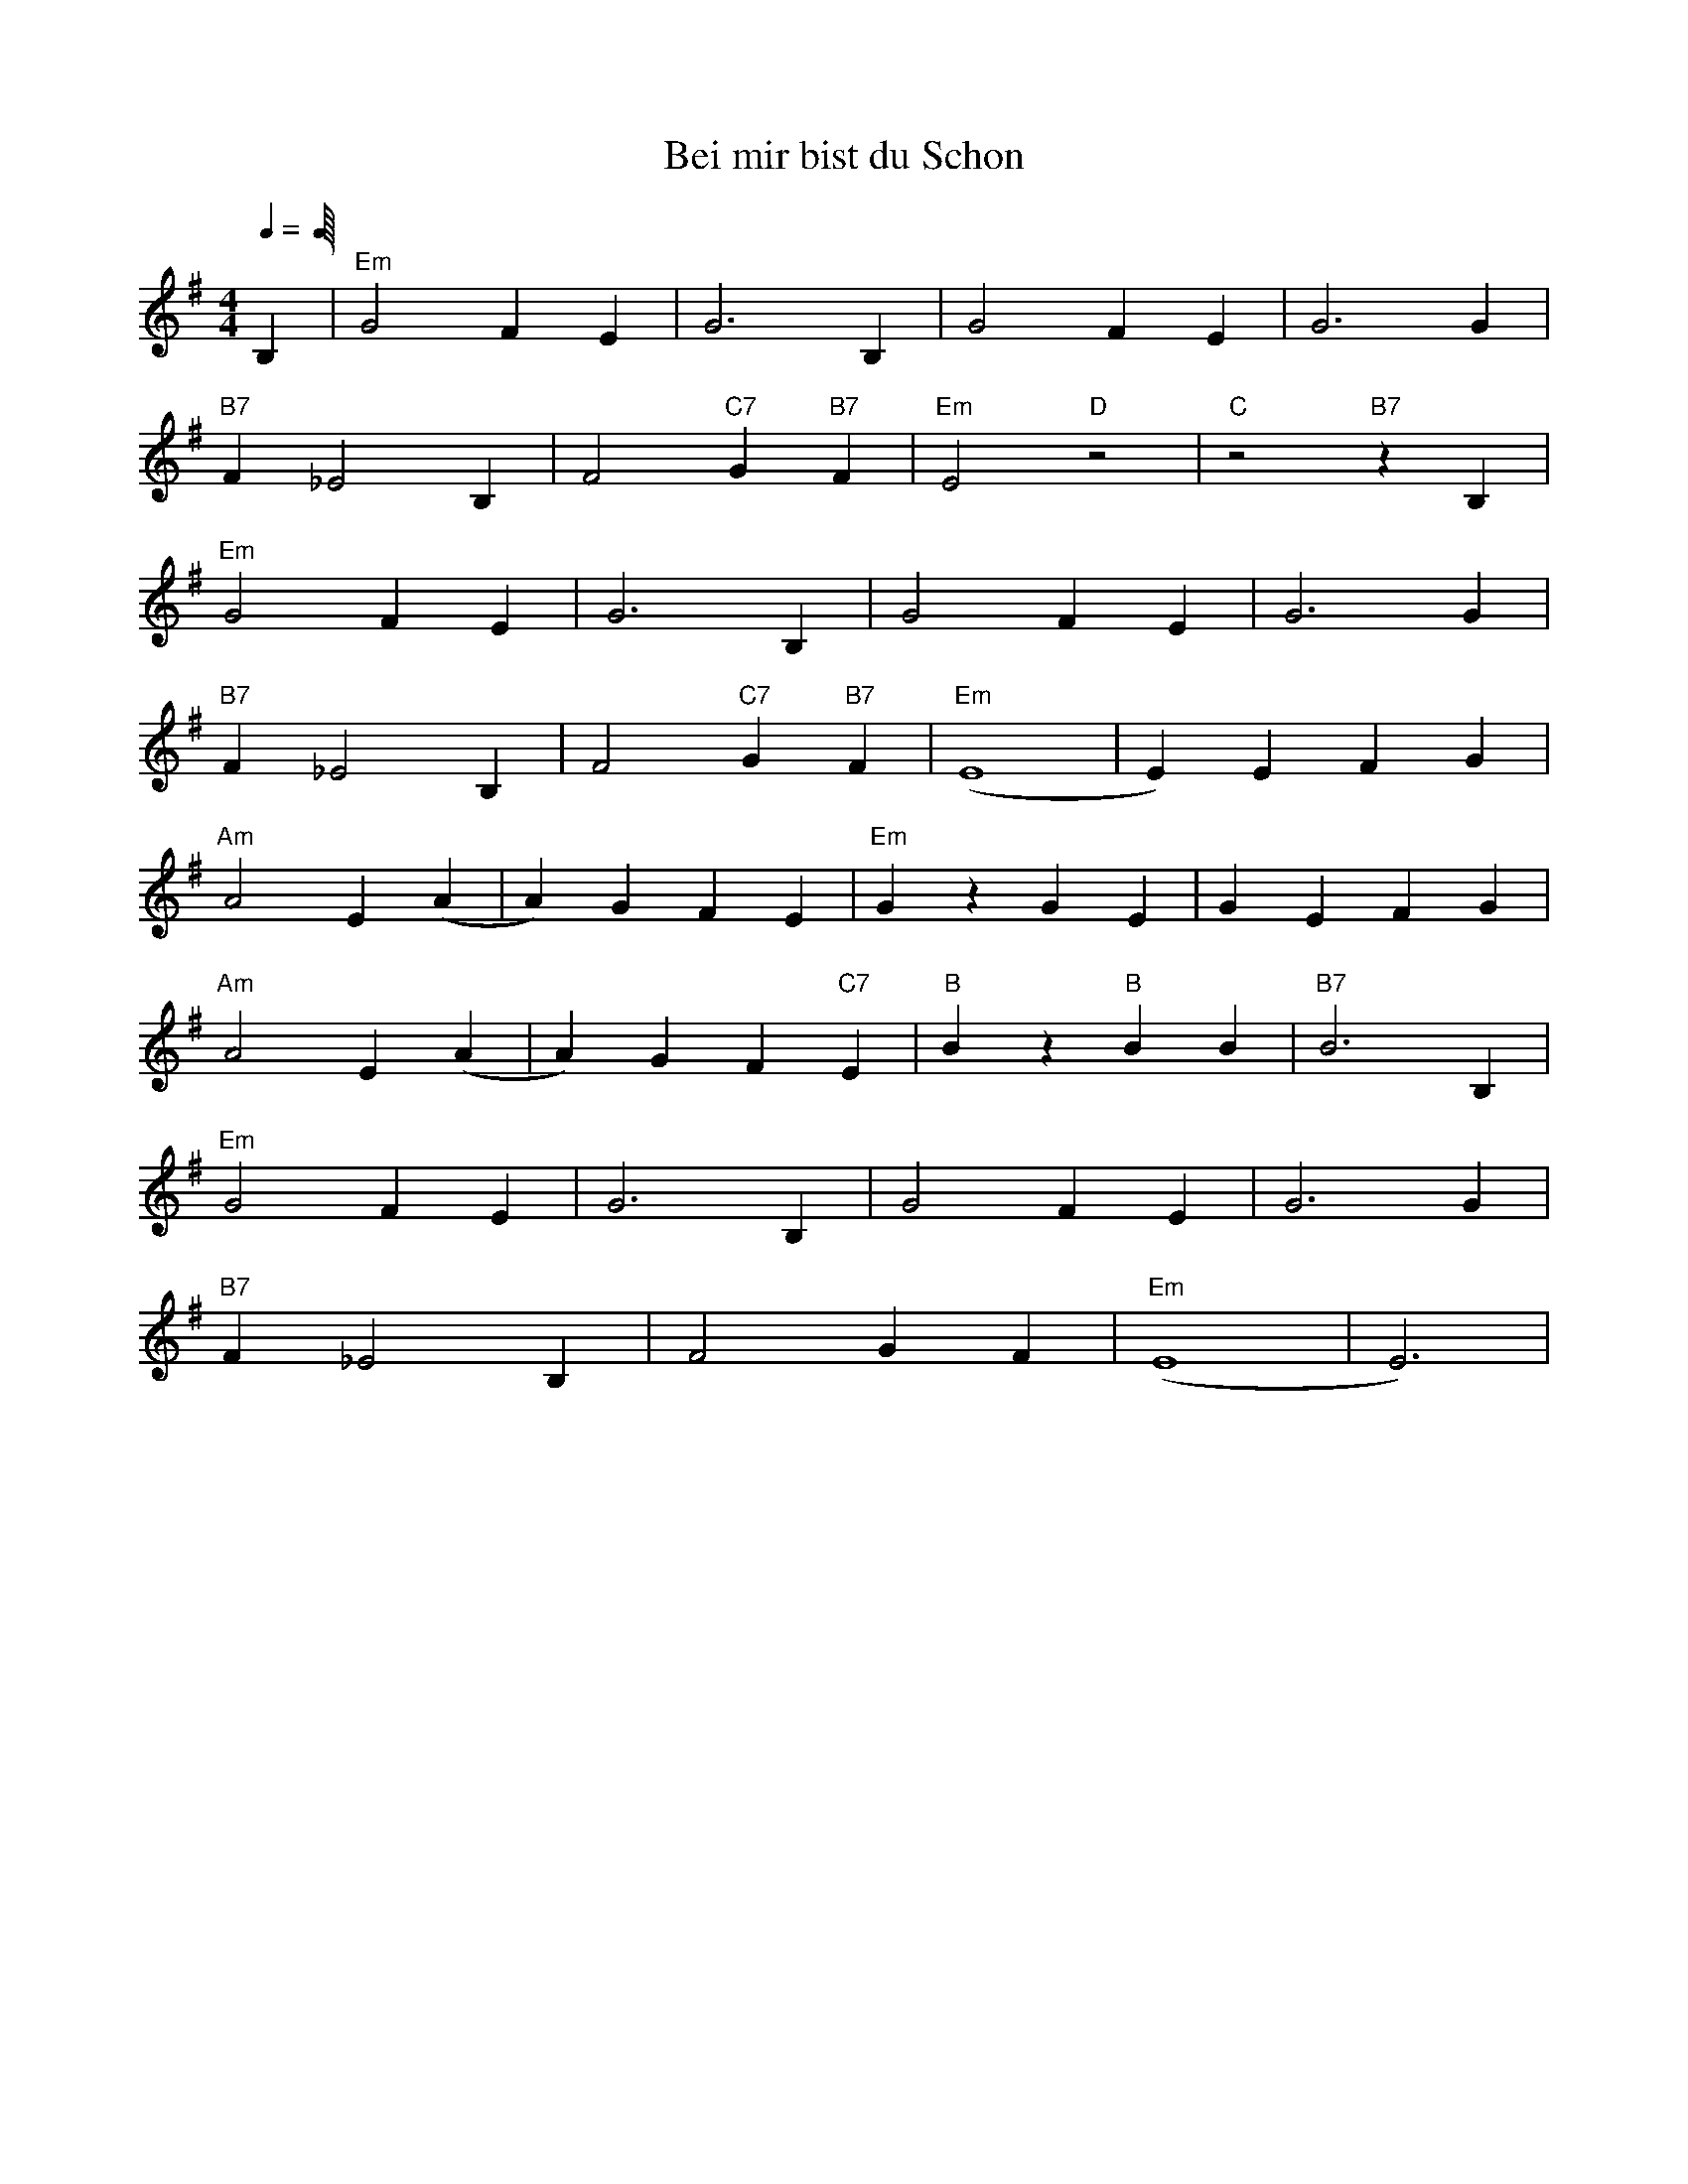 X:1
T:Bei mir bist du Schon
M:4/4
L:1/8
Q:1/4=
K:Em
C:Jacob Jacobs, Sholom Secunda (1932)
V:1
B,2 |"Em" G4 F2 E2 |G6 B,2 |G4 F2 E2 |G6 G2 |
"B7" F2 _E4 B,2 |F4 "C7" G2 "B7" F2 |"Em" E4 "D" z4 |"C" z4 "B7" z2 B,2 |
"Em" G4 F2 E2 |G6 B,2 |G4 F2 E2 |G6 G2 |
"B7" F2 _E4 B,2 |F4 "C7" G2 "B7" F2 |"Em" (E8 |E2) E2 F2 G2 |
"Am" A4 E2 (A2 |A2) G2 F2 E2 |"Em" G2 z2 G2 E2 |G2 E2 F2 G2 |
"Am" A4 E2 (A2 |A2) G2 F2 "C7" E2 |"B" B2 z2 "B" B2 B2 |"B7" B6 B,2 |
"Em" G4 F2 E2 |G6 B,2 |G4 F2 E2 |G6 G2 |
"B7" F2 _E4 B,2 |F4 G2 F2 |"Em" (E8 |E6) |